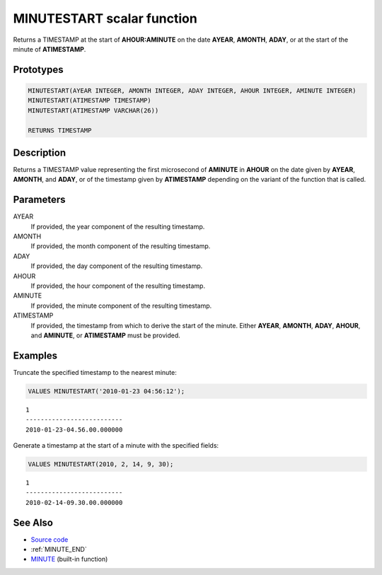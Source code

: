 .. _MINUTE_START:

===========================
MINUTESTART scalar function
===========================

Returns a TIMESTAMP at the start of **AHOUR:AMINUTE** on the date **AYEAR**,
**AMONTH**, **ADAY**, or at the start of the minute of **ATIMESTAMP**.

Prototypes
==========

.. code-block:: sql

    MINUTESTART(AYEAR INTEGER, AMONTH INTEGER, ADAY INTEGER, AHOUR INTEGER, AMINUTE INTEGER)
    MINUTESTART(ATIMESTAMP TIMESTAMP)
    MINUTESTART(ATIMESTAMP VARCHAR(26))

    RETURNS TIMESTAMP


Description
===========

Returns a TIMESTAMP value representing the first microsecond of **AMINUTE** in
**AHOUR** on the date given by **AYEAR**, **AMONTH**, and **ADAY**, or of the
timestamp given by **ATIMESTAMP** depending on the variant of the function that
is called.

Parameters
==========

AYEAR
    If provided, the year component of the resulting timestamp.

AMONTH
    If provided, the month component of the resulting timestamp.

ADAY
    If provided, the day component of the resulting timestamp.

AHOUR
    If provided, the hour component of the resulting timestamp.

AMINUTE
    If provided, the minute component of the resulting timestamp.

ATIMESTAMP
    If provided, the timestamp from which to derive the start of the minute.
    Either **AYEAR**, **AMONTH**, **ADAY**, **AHOUR**, and **AMINUTE**, or
    **ATIMESTAMP** must be provided.

Examples
========

Truncate the specified timestamp to the nearest minute:

.. code-block:: sql

    VALUES MINUTESTART('2010-01-23 04:56:12');

::

    1
    --------------------------
    2010-01-23-04.56.00.000000


Generate a timestamp at the start of a minute with the specified fields:

.. code-block:: sql

    VALUES MINUTESTART(2010, 2, 14, 9, 30);

::

    1
    --------------------------
    2010-02-14-09.30.00.000000


See Also
========

* `Source code`_
* :ref:`MINUTE_END`
* `MINUTE`_ (built-in function)

.. _Source code: https://github.com/waveform-computing/db2utils/blob/master/date_time.sql#L1672
.. _MINUTE: http://publib.boulder.ibm.com/infocenter/db2luw/v9r7/topic/com.ibm.db2.luw.sql.ref.doc/doc/r0000828.html
